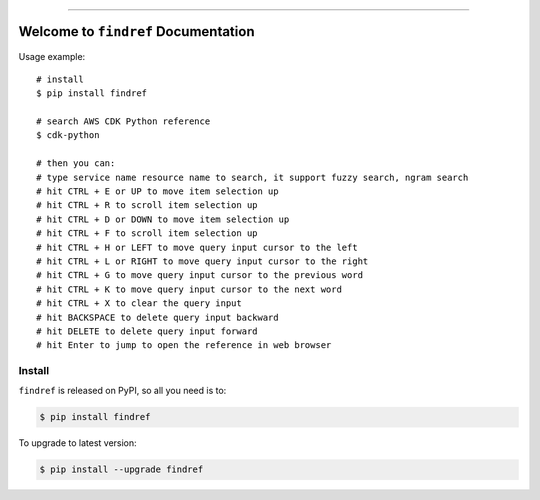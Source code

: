 
.. .. image:: https://readthedocs.org/projects/findref/badge/?version=latest
    :target: https://findref.readthedocs.io/en/latest/
    :alt: Documentation Status

.. .. image:: https://github.com/MacHu-GWU/findref-project/workflows/CI/badge.svg
    :target: https://github.com/MacHu-GWU/findref-project/actions?query=workflow:CI

.. .. image:: https://codecov.io/gh/MacHu-GWU/findref-project/branch/main/graph/badge.svg
    :target: https://codecov.io/gh/MacHu-GWU/findref-project

.. image:: https://img.shields.io/pypi/v/findref.svg
    :target: https://pypi.python.org/pypi/findref

.. image:: https://img.shields.io/pypi/l/findref.svg
    :target: https://pypi.python.org/pypi/findref

.. image:: https://img.shields.io/pypi/pyversions/findref.svg
    :target: https://pypi.python.org/pypi/findref

.. image:: https://img.shields.io/badge/Release_History!--None.svg?style=social
    :target: https://github.com/MacHu-GWU/findref-project/blob/main/release-history.rst

.. image:: https://img.shields.io/badge/STAR_Me_on_GitHub!--None.svg?style=social
    :target: https://github.com/MacHu-GWU/findref-project

------

.. .. image:: https://img.shields.io/badge/Link-Document-blue.svg
    :target: https://findref.readthedocs.io/en/latest/

.. .. image:: https://img.shields.io/badge/Link-API-blue.svg
    :target: https://findref.readthedocs.io/en/latest/py-modindex.html

.. image:: https://img.shields.io/badge/Link-Install-blue.svg
    :target: `install`_

.. image:: https://img.shields.io/badge/Link-GitHub-blue.svg
    :target: https://github.com/MacHu-GWU/findref-project

.. image:: https://img.shields.io/badge/Link-Submit_Issue-blue.svg
    :target: https://github.com/MacHu-GWU/findref-project/issues

.. image:: https://img.shields.io/badge/Link-Request_Feature-blue.svg
    :target: https://github.com/MacHu-GWU/findref-project/issues

.. image:: https://img.shields.io/badge/Link-Download-blue.svg
    :target: https://pypi.org/pypi/findref#files


Welcome to ``findref`` Documentation
==============================================================================
Usage example::

    # install
    $ pip install findref

    # search AWS CDK Python reference
    $ cdk-python

    # then you can:
    # type service name resource name to search, it support fuzzy search, ngram search
    # hit CTRL + E or UP to move item selection up
    # hit CTRL + R to scroll item selection up
    # hit CTRL + D or DOWN to move item selection up
    # hit CTRL + F to scroll item selection up
    # hit CTRL + H or LEFT to move query input cursor to the left
    # hit CTRL + L or RIGHT to move query input cursor to the right
    # hit CTRL + G to move query input cursor to the previous word
    # hit CTRL + K to move query input cursor to the next word
    # hit CTRL + X to clear the query input
    # hit BACKSPACE to delete query input backward
    # hit DELETE to delete query input forward
    # hit Enter to jump to open the reference in web browser


.. image:: https://github.com/MacHu-GWU/findref-project/assets/6800411/41de65f4-424e-429f-a802-18fa67e0517b


.. _install:

Install
------------------------------------------------------------------------------

``findref`` is released on PyPI, so all you need is to:

.. code-block:: console

    $ pip install findref

To upgrade to latest version:

.. code-block:: console

    $ pip install --upgrade findref
